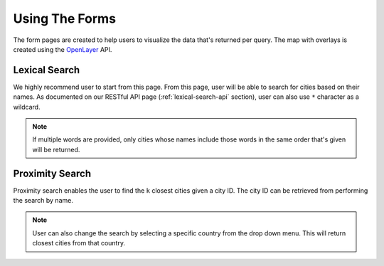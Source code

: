 .. Filename: pages.rst

###############
Using The Forms
###############
The form pages are created to help users to visualize the data that's returned
per query. The map with overlays is created using the
`OpenLayer <http://openlayers.org>`_ API.

Lexical Search
==============
We highly recommend user to start from this page. From this page, user will
be able to search for cities based on their names. As documented on our RESTful
API page (:ref:`lexical-search-api` section), user can also use ``*`` character
as a wildcard.

.. note::

   If multiple words are provided, only cities whose names include those words
   in the same order that's given will be returned.


Proximity Search
================
Proximity search enables the user to find the ``k`` closest cities given a
city ID. The city ID can be retrieved from performing the search by name.

.. note::

   User can also change the search by selecting a specific country from the
   drop down menu. This will return closest cities from that country.

